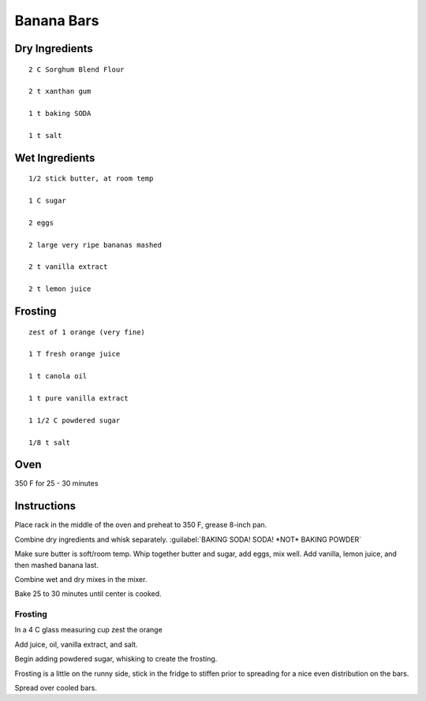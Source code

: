 --------------------------
Banana Bars
--------------------------

Dry Ingredients
----------------

:: 

    2 C Sorghum Blend Flour

    2 t xanthan gum

    1 t baking SODA

    1 t salt



Wet Ingredients
--------------------

::

    1/2 stick butter, at room temp

    1 C sugar

    2 eggs

    2 large very ripe bananas mashed

    2 t vanilla extract

    2 t lemon juice




Frosting
----------

::


    zest of 1 orange (very fine)

    1 T fresh orange juice

    1 t canola oil

    1 t pure vanilla extract

    1 1/2 C powdered sugar

    1/8 t salt


Oven
-----

350 F for 25 - 30 minutes

Instructions
-------------

Place rack in the middle of the oven and preheat to 350 F, grease 8-inch pan.

Combine dry ingredients and whisk separately. :guilabel:`BAKING SODA! SODA! *NOT* BAKING POWDER` 

Make sure butter is soft/room temp. Whip together butter and sugar, add eggs, mix well. Add vanilla, lemon juice, and then mashed banana last.

Combine wet and dry mixes in the mixer.

Bake 25 to 30 minutes until center is cooked.

Frosting
**********

In a 4 C glass measuring cup zest the orange

Add juice, oil, vanilla extract, and salt.

Begin adding powdered sugar, whisking to create the frosting.

Frosting is a little on the runny side, stick in the fridge to stiffen prior to spreading for a nice even distribution on the bars. 

Spread over cooled bars.
